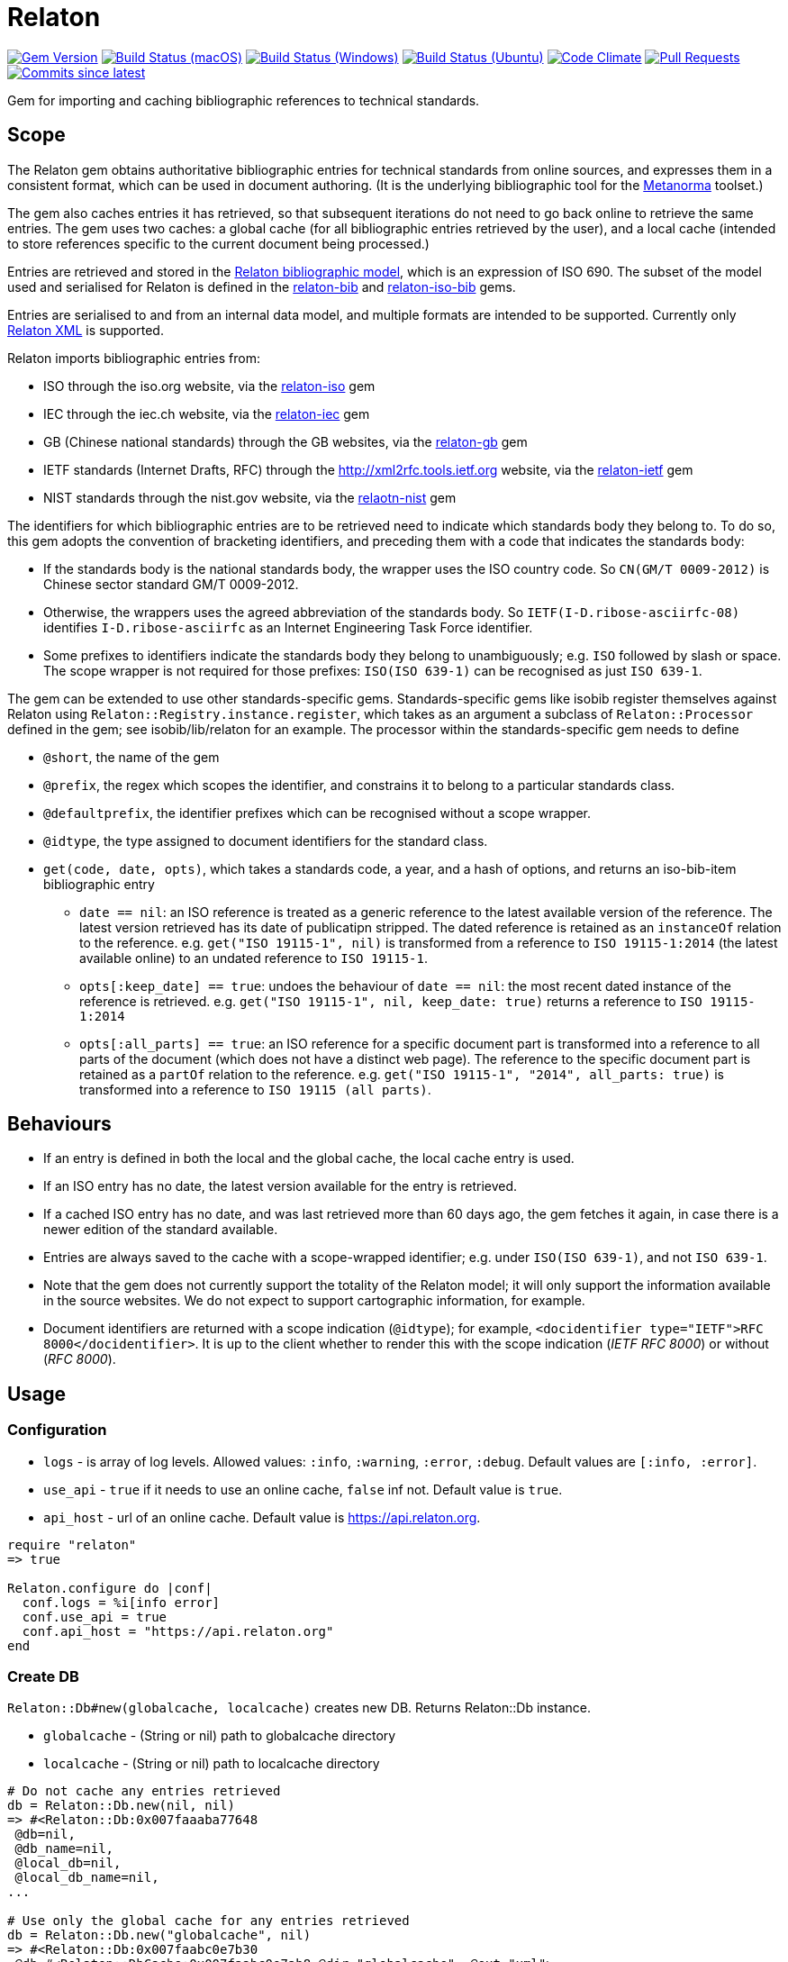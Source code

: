 = Relaton

image:https://img.shields.io/gem/v/relaton.svg["Gem Version", link="https://rubygems.org/gems/relaton"]
image:https://github.com/relaton/relaton/workflows/macos/badge.svg["Build Status (macOS)", link="https://github.com/relaton/relaton/actions?workflow=macos"]
image:https://github.com/relaton/relaton/workflows/windows/badge.svg["Build Status (Windows)", link="https://github.com/relaton/relaton/actions?workflow=windows"]
image:https://github.com/relaton/relaton/workflows/ubuntu/badge.svg["Build Status (Ubuntu)", link="https://github.com/relaton/relaton/actions?workflow=ubuntu"]
image:https://codeclimate.com/github/relaton/relaton/badges/gpa.svg["Code Climate", link="https://codeclimate.com/github/relaton/relaton"]
image:https://img.shields.io/github/issues-pr-raw/relaton/relaton.svg["Pull Requests", link="https://github.com/relaton/relaton/pulls"]
image:https://img.shields.io/github/commits-since/relaton/relaton/latest.svg["Commits since latest",link="https://github.com/relaton/relaton/releases"]

Gem for importing and caching bibliographic references to technical standards.

== Scope

The Relaton gem obtains authoritative bibliographic entries for technical standards from online sources, and expresses them in a consistent format, which can be used in document authoring. (It is the underlying bibliographic tool for the https://github.com/metanorma/metanorma[Metanorma] toolset.)

The gem also caches entries it has retrieved, so that subsequent iterations do not need to go back online to retrieve the same entries. The gem uses two caches: a global cache (for all bibliographic entries retrieved by the user), and a local cache (intended to store references specific to the current document being processed.)

Entries are retrieved and stored in the https://github.com/relaton/relaton-models[Relaton bibliographic model], which is an expression of ISO 690. The subset of the model used and serialised for Relaton is defined in the https://github.com/relaton/relaton-bib[relaton-bib] and https://github.com/relaton/relaton-iso-bib[relaton-iso-bib] gems.

Entries are serialised to and from an internal data model, and multiple formats are intended to be supported. Currently only https://github.com/relaton/relaton-models/blob/master/grammars/biblio.rnc[Relaton XML] is supported.

Relaton imports bibliographic entries from:

* ISO through the iso.org website, via the https://github.com/relaton/relaton-iso[relaton-iso] gem
* IEC through the iec.ch website, via the https://github.com/relaton/relaton-iec[relaton-iec] gem
* GB (Chinese national standards) through the GB websites, via the https://github.com/relaton/relaton-gb[relaton-gb] gem
* IETF standards (Internet Drafts, RFC) through the http://xml2rfc.tools.ietf.org website, via the https://github.com/relaton/relaton-ietf[relaton-ietf] gem
* NIST standards through the nist.gov website, via the https://github.com/relaton/relaton-nist[relaotn-nist] gem

The identifiers for which bibliographic entries are to be retrieved need to indicate which standards body they belong to. To do so, this gem adopts the convention of bracketing identifiers, and preceding them with a code that indicates the standards body:

* If the standards body is the national standards body, the wrapper uses the ISO country code. So `CN(GM/T 0009-2012)` is Chinese sector standard GM/T 0009-2012.
* Otherwise, the wrappers uses the agreed abbreviation of the standards body. So `IETF(I-D.ribose-asciirfc-08)` identifies `I-D.ribose-asciirfc` as an Internet Engineering Task Force identifier.
* Some prefixes to identifiers indicate the standards body they belong to unambiguously; e.g. `ISO` followed by slash or space. The scope wrapper is not required for those prefixes: `ISO(ISO 639-1)` can be recognised as just `ISO 639-1`.

The gem can be extended to use other standards-specific gems. Standards-specific gems like isobib register themselves against Relaton using `Relaton::Registry.instance.register`, which takes as an argument a subclass of `Relaton::Processor` defined in the gem; see isobib/lib/relaton for an example. The processor within the standards-specific gem needs to define

* `@short`, the name of the gem
* `@prefix`, the regex which scopes the identifier, and constrains it to belong to a particular standards class.
* `@defaultprefix`, the identifier prefixes which can be recognised without a scope wrapper.
* `@idtype`, the type assigned to document identifiers for the standard class.
* `get(code, date, opts)`, which takes a standards code, a year, and a hash of options, and returns an iso-bib-item bibliographic entry
** `date == nil`: an ISO reference is treated as a generic reference to the latest available version of the reference. The latest
version retrieved has its date of publicatipn stripped. The dated reference is retained as an `instanceOf` relation to the reference.
e.g. `get("ISO 19115-1", nil)` is transformed from a reference to `ISO 19115-1:2014` (the latest available online) to an undated reference
to `ISO 19115-1`.
** `opts[:keep_date] == true`: undoes the behaviour of `date == nil`: the most recent dated instance of the reference is retrieved.
e.g.  `get("ISO 19115-1", nil, keep_date: true)` returns a reference to `ISO 19115-1:2014`
** `opts[:all_parts] == true`: an ISO reference for a specific document part is transformed into a reference to all parts of the document
(which does not have a distinct web page). The reference to the specific document part is retained as a `partOf` relation to the reference.
e.g. `get("ISO 19115-1", "2014", all_parts: true)` is transformed into a reference to `ISO 19115 (all parts)`.

== Behaviours

* If an entry is defined in both the local and the global cache, the local cache entry is used.
* If an ISO entry has no date, the latest version available for the entry is retrieved.
* If a cached ISO entry has no date, and was last retrieved more than 60 days ago, the gem fetches it again, in case there is a newer edition of the standard available.
* Entries are always saved to the cache with a scope-wrapped identifier; e.g. under `ISO(ISO 639-1)`, and not `ISO 639-1`.
* Note that the gem does not currently support the totality of the Relaton model; it will only support the information available in the source websites. We do not expect to support cartographic information, for example.
* Document identifiers are returned with a scope indication (`@idtype`); for example, `<docidentifier type="IETF">RFC 8000</docidentifier>`. It is up to the client whether to render this with the scope indication (_IETF RFC 8000_) or without (_RFC 8000_).

== Usage

=== Configuration

* `logs` - is array of log levels. Allowed values: `:info`, `:warning`, `:error`, `:debug`. Default values are `[:info, :error]`.
* `use_api` - `true` if it needs to use an online cache, `false` inf not. Default value is `true`.
* `api_host` - url of an online cache. Default value is https://api.relaton.org.

[source,ruby]
----
require "relaton"
=> true

Relaton.configure do |conf|
  conf.logs = %i[info error]
  conf.use_api = true
  conf.api_host = "https://api.relaton.org"
end
----

=== Create DB

`Relaton::Db#new(globalcache, localcache)` creates new DB. Returns Relaton::Db instance.

* `globalcache` - (String or nil) path to globalcache directory
* `localcache` - (String or nil) path to localcache directory

[source,ruby]
----
# Do not cache any entries retrieved
db = Relaton::Db.new(nil, nil)
=> #<Relaton::Db:0x007faaaba77648
 @db=nil,
 @db_name=nil,
 @local_db=nil,
 @local_db_name=nil,
...

# Use only the global cache for any entries retrieved
db = Relaton::Db.new("globalcache", nil)
=> #<Relaton::Db:0x007faabc0e7b30
 @db=#<Relaton::DbCache:0x007faabc0e7ab8 @dir="globalcache", @ext="xml">,
 @db_name="globalcache",
 @local_db=nil,
 @local_db_name=nil,
...

# Use both a local and a global cache
db = Relaton::Db.new("globalcache", "localcache")
=> #<Relaton::Db:0x007faabc900628
 @db=#<Relaton::DbCache:0x007faabc900060 @dir="globalcache", @ext="xml">,
 @db_name="globalcache",
 @local_db=#<Relaton::DbCache:0x007faabc8fa5c0 @dir="localcache", @ext="xml">,
 @local_db_name="localcache",
...
----

=== Modify DB

==== Move DB

`Relaton::Db#mv(new_dir, type: :global)` moves DB directory to new location. Returns path to new directory if successful, or `nil` if target directiory exists.

* `new_dir` - (String) new cache location
* `type` - (Symbol) type of cache DB. Allowed values are: `:global`, `:local`. Default is `:global`.

[source,ruby]
----
db.mv("new_global_dir")
=> "new_global_dir"

db.mv("new_local_dir", type: :local)
=> "new_local_dir"
----

==== Clear DB

`Relaton::Db#clear` removes all entries form DB

=== Fetch documens

==== Fetch document by references

There are 3 fetching methods:

* `Relaton::Db#fetch(reference, year, options)` - fetches document from local cache or remote source.
* `Relaton::Db#fetch_db(reference, year, options)` - fetches document from local cache
* `Relaton::Db#fetch_async(reference, year, options, &block)` - fetches document asynchronously

Arguments:

* `reference` - (String) reference to fethc document
* `year` - (String or nil) year to filter relult (optional)
* `options` - (Hash) hash of options. Alloved options:
- `:all_parts` - (Boolean) should be `true` if all-parts reference is required
- `:keep_yer` - (Boolean) should be `true` if undated reference should return actual reference with year
- `:retries` - (Number) number of network retries. Default 1

[source,ruby]
----
x = db.fetch("IEEE 19011")
[relaton-ieee] ("IEEE 19011") fetching...
[relaton-ieee] WARNING: no match found online for IEEE 19011. The code must be exactly like it is on the standards website.
=> nil

x = db.fetch("ISO 19011")
[relaton-iso] ("ISO 19011") fetching...
[relaton-iso] ("ISO 19011") found ISO 19011 (all parts)
=> #<RelatonIsoBib::IsoBibliographicItem:0x007fb1d0ab2f00
...

x = db.fetch("ISO 19011", "2011", retries: 3)
[relaton-iso] ("ISO 19011") fetching...
[relaton-iso] ("ISO 19011") found ISO 19011:2011
=> #<RelatonIsoBib::IsoBibliographicItem:0x007fb1d2593068
...

x = db.fetch("ISO 19115", nil, all_parts: true)
[relaton-iso] ("ISO 19115") fetching...
[relaton-iso] ("ISO 19115") found ISO 19115 (all parts)
=> #<RelatonIsoBib::IsoBibliographicItem:0x007fb1d0ae8bf0
...

# Fetchig from local cache

x = db.fetch("ISO 19011")
=> #<RelatonIsoBib::IsoBibliographicItem:0x007fde5f48a9f0
...

x = db.fetch_db("ISO 5749")
=> nil

# Fetching asynchronously
# RELATON_FETCH_PARALLEL environment variable can be used to ovveride default number of parallel fetches

# prepare queue for results
results = Queue.new

# references to fetch
refs = ["ISO 19011", "ISO 19115"]

# fetch documents
refs.each do |ref|
  db.fetch_async(ref) do |doc|
    results << [doc, ref]
  end
end

# wait until all the documents fetching
refs.size.times do
  doc, ref = results.pop
  # do whatever you need with the result
  # in case request error doc will be instance of Relaton::RequestError
end
----

==== Fetch by URN

This functionality works only for IEC documents.

[source,ruby]
----
x = db.fetch "urn:iec:std:iec:60050-102:2007:::"
[relaton-iec] ("IEC 60050-102") fetching...
[relaton-iec] ("IEC 60050-102") found IEC 60050-102:2007
=> #<RelatonIec::IecBibliographicItem:0x007fbd6c3790e8
...
----

=== Fetch combined documents

This functionality works only for ISO, IEC, ITU, and NIST documents.

==== Fetch included documents
[source,ruby]
----
bib = db.fetch "ISO 19115-1 + Amd 1"
[relaton-iso] ("ISO 19115-1") fetching...
[relaton-iso] ("ISO 19115-1") found ISO 19115-1:2014
[relaton-iso] ("ISO 19115-1/Amd 1") fetching...
[relaton-iso] ("ISO 19115-1/Amd 1") found ISO 19115-1:2014/Amd 1:2018
=> #<RelatonIsoBib::IsoBibliographicItem:0x007f95a929a748

bib.docidentifier[0].id
=> "ISO 19115-1 + Amd 1"

bib.relation[0].type
=> "updates"

bib.relation[0].bibitem.docidentifier[0].id
=> "ISO 19115-1"

bib.relation[1].type
=> "derivedFrom"

bib.relation[1].bibitem.docidentifier[0].id
=> "ISO 19115-1/Amd 1:2018"

bib.docidentifier[0].id
=> "ISO 19115-1, Amd 1"

bib.relation[0].type
=> "updates"

bib.relation[0].bibitem.docidentifier[0].id
=> "ISO 19115-1"

bib.relation[1].type
=> "complements"

bib.relation[1].description
=> "amendment"

bib.relation[1].bibitem.docidentifier[0].id
=> "ISO 19115-1/Amd 1:2018"
----

==== Fetch applied documents
[source,ruby]
----
bib = db.fetch "ISO 19115-1, Amd 1"
=> ["Chinese Standard", "GB/T 1.1"]
[relaton-iso] ("ISO 19115-1") fetching...
[relaton-iso] ("ISO 19115-1") found ISO 19115-1:2014
[relaton-iso] ("ISO 19115-1/Amd 1") fetching...
[relaton-iso] ("ISO 19115-1/Amd 1") found ISO 19115-1:2014/Amd 1:2018
=> #<RelatonIsoBib::IsoBibliographicItem:0x007fb09b36d1b8
...
----

==== Fetch all documents from cache

`Relaton::Db#fetch_all(text = nil, edition: nil, year: nil)` - fetches all document from local cache

* `text` - (String) filter entries by a text (optional)
* `edition` - (String) filter entries by an edition (optional)
* `year` - (Integer) filter entries by a year (optional)

[source,ruby]
----
# query for all entries in a cahche

items = db.fetch_all
=> [#<RelatonIec::IecBibliographicItem:0x007facda8fdc28
...

items.size
=> 6

# query for all entries in a cahche for a certain string

items = db.fetch_all("mathematical terminology")
=> [#<RelatonIec::IecBibliographicItem:0x007ffeae5bd240
...

items.size
=> 1

items[0].docidentifier[0].id
=> "IEC 60050-102:2007"

# query for all entries in a cahche for a certain string and edition

items = db.fetch_all("system", edition: "2")
=> [#<RelatonIsoBib::IsoBibliographicItem:0x007ffebe2d1be8
...

items.size
=> 1

items[0].docidentifier[0].id
=> "ISO 19011:2011"

# query for all entries in a cahche for a certain string and year

items = db.fetch_all("system", year: 2018)
=> [#<RelatonIsoBib::IsoBibliographicItem:0x007ffeae645fa0
...

items.size
=> 1

items[0].docidentifier[0].id
=> "ISO 19011 (all parts)"
----

=== Get document type
[source,ruby]
----
db.docid_type("CN(GB/T 1.1)")
=> ["Chinese Standard", "GB/T 1.1"]
----

=== Serializing
[source,ruby]
----
x.to_xml
=> "<bibitem id="ISO19115(allparts)" type="standard">
      ...
    </bibitem>"

db.to_xml
=> "<?xml version"1.0" encoding="UTF-8"?>
    <documents>
      <bibdata type="standard">
        ...
      </bibdata>
      <bibdata type="standard">
        ...
      </bibdata>
      ...
    </documents"

x.to_xml bibdata: true
=> "<bibdata type="standard">
      ...
    </bibdata>"

db.load_entry("ISO(ISO 19011)")
=> "<bibdata type="standard">
      ...
    </bibdata>"
----

=== Entry manipulation
[source,ruby]
----
db.save_entry("ISO(ISO 19011)", nil)
=> nil

db.load_entry("ISO(ISO 19011)")
=> nil
----

